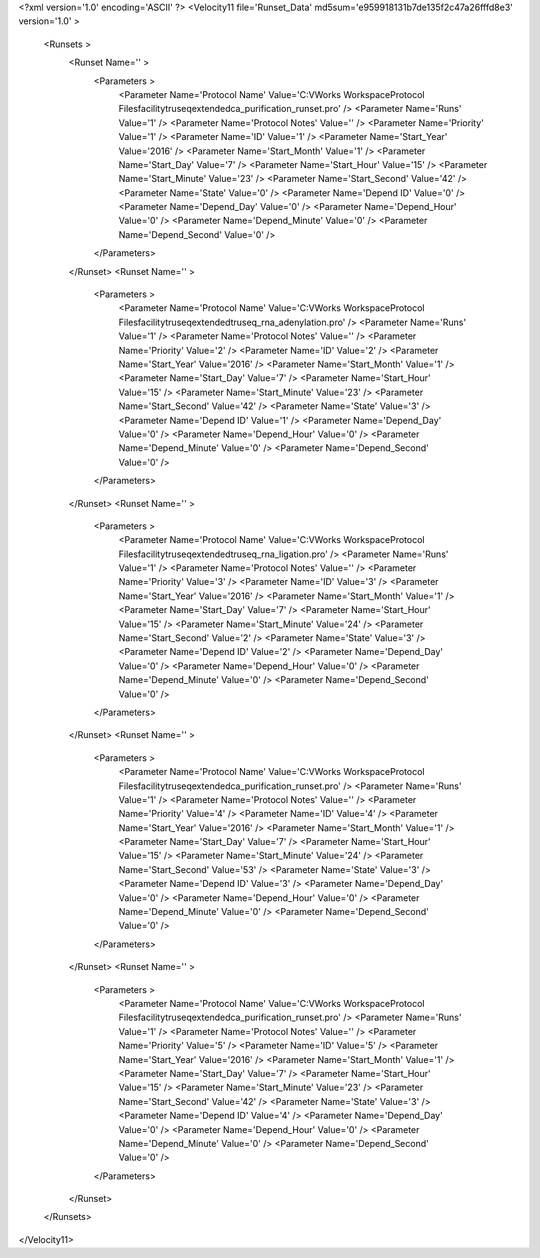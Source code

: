<?xml version='1.0' encoding='ASCII' ?>
<Velocity11 file='Runset_Data' md5sum='e959918131b7de135f2c47a26fffd8e3' version='1.0' >
	<Runsets >
		<Runset Name='' >
			<Parameters >
				<Parameter Name='Protocol Name' Value='C:\VWorks Workspace\Protocol Files\facility\truseq\extended\ca_purification_runset.pro' />
				<Parameter Name='Runs' Value='1' />
				<Parameter Name='Protocol Notes' Value='' />
				<Parameter Name='Priority' Value='1' />
				<Parameter Name='ID' Value='1' />
				<Parameter Name='Start_Year' Value='2016' />
				<Parameter Name='Start_Month' Value='1' />
				<Parameter Name='Start_Day' Value='7' />
				<Parameter Name='Start_Hour' Value='15' />
				<Parameter Name='Start_Minute' Value='23' />
				<Parameter Name='Start_Second' Value='42' />
				<Parameter Name='State' Value='0' />
				<Parameter Name='Depend ID' Value='0' />
				<Parameter Name='Depend_Day' Value='0' />
				<Parameter Name='Depend_Hour' Value='0' />
				<Parameter Name='Depend_Minute' Value='0' />
				<Parameter Name='Depend_Second' Value='0' />
			</Parameters>
		</Runset>
		<Runset Name='' >
			<Parameters >
				<Parameter Name='Protocol Name' Value='C:\VWorks Workspace\Protocol Files\facility\truseq\extended\truseq_rna_adenylation.pro' />
				<Parameter Name='Runs' Value='1' />
				<Parameter Name='Protocol Notes' Value='' />
				<Parameter Name='Priority' Value='2' />
				<Parameter Name='ID' Value='2' />
				<Parameter Name='Start_Year' Value='2016' />
				<Parameter Name='Start_Month' Value='1' />
				<Parameter Name='Start_Day' Value='7' />
				<Parameter Name='Start_Hour' Value='15' />
				<Parameter Name='Start_Minute' Value='23' />
				<Parameter Name='Start_Second' Value='42' />
				<Parameter Name='State' Value='3' />
				<Parameter Name='Depend ID' Value='1' />
				<Parameter Name='Depend_Day' Value='0' />
				<Parameter Name='Depend_Hour' Value='0' />
				<Parameter Name='Depend_Minute' Value='0' />
				<Parameter Name='Depend_Second' Value='0' />
			</Parameters>
		</Runset>
		<Runset Name='' >
			<Parameters >
				<Parameter Name='Protocol Name' Value='C:\VWorks Workspace\Protocol Files\facility\truseq\extended\truseq_rna_ligation.pro' />
				<Parameter Name='Runs' Value='1' />
				<Parameter Name='Protocol Notes' Value='' />
				<Parameter Name='Priority' Value='3' />
				<Parameter Name='ID' Value='3' />
				<Parameter Name='Start_Year' Value='2016' />
				<Parameter Name='Start_Month' Value='1' />
				<Parameter Name='Start_Day' Value='7' />
				<Parameter Name='Start_Hour' Value='15' />
				<Parameter Name='Start_Minute' Value='24' />
				<Parameter Name='Start_Second' Value='2' />
				<Parameter Name='State' Value='3' />
				<Parameter Name='Depend ID' Value='2' />
				<Parameter Name='Depend_Day' Value='0' />
				<Parameter Name='Depend_Hour' Value='0' />
				<Parameter Name='Depend_Minute' Value='0' />
				<Parameter Name='Depend_Second' Value='0' />
			</Parameters>
		</Runset>
		<Runset Name='' >
			<Parameters >
				<Parameter Name='Protocol Name' Value='C:\VWorks Workspace\Protocol Files\facility\truseq\extended\ca_purification_runset.pro' />
				<Parameter Name='Runs' Value='1' />
				<Parameter Name='Protocol Notes' Value='' />
				<Parameter Name='Priority' Value='4' />
				<Parameter Name='ID' Value='4' />
				<Parameter Name='Start_Year' Value='2016' />
				<Parameter Name='Start_Month' Value='1' />
				<Parameter Name='Start_Day' Value='7' />
				<Parameter Name='Start_Hour' Value='15' />
				<Parameter Name='Start_Minute' Value='24' />
				<Parameter Name='Start_Second' Value='53' />
				<Parameter Name='State' Value='3' />
				<Parameter Name='Depend ID' Value='3' />
				<Parameter Name='Depend_Day' Value='0' />
				<Parameter Name='Depend_Hour' Value='0' />
				<Parameter Name='Depend_Minute' Value='0' />
				<Parameter Name='Depend_Second' Value='0' />
			</Parameters>
		</Runset>
		<Runset Name='' >
			<Parameters >
				<Parameter Name='Protocol Name' Value='C:\VWorks Workspace\Protocol Files\facility\truseq\extended\ca_purification_runset.pro' />
				<Parameter Name='Runs' Value='1' />
				<Parameter Name='Protocol Notes' Value='' />
				<Parameter Name='Priority' Value='5' />
				<Parameter Name='ID' Value='5' />
				<Parameter Name='Start_Year' Value='2016' />
				<Parameter Name='Start_Month' Value='1' />
				<Parameter Name='Start_Day' Value='7' />
				<Parameter Name='Start_Hour' Value='15' />
				<Parameter Name='Start_Minute' Value='23' />
				<Parameter Name='Start_Second' Value='42' />
				<Parameter Name='State' Value='3' />
				<Parameter Name='Depend ID' Value='4' />
				<Parameter Name='Depend_Day' Value='0' />
				<Parameter Name='Depend_Hour' Value='0' />
				<Parameter Name='Depend_Minute' Value='0' />
				<Parameter Name='Depend_Second' Value='0' />
			</Parameters>
		</Runset>
	</Runsets>
</Velocity11>